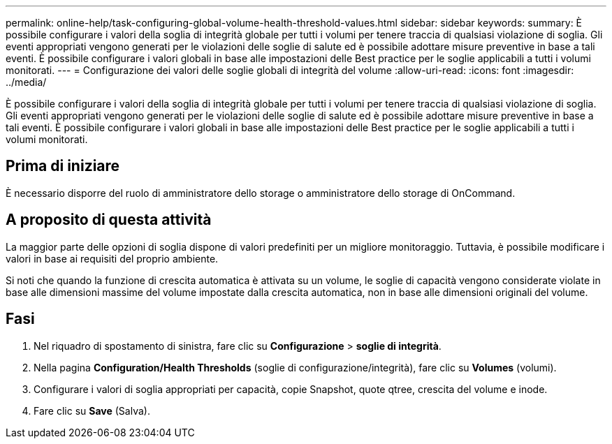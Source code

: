 ---
permalink: online-help/task-configuring-global-volume-health-threshold-values.html 
sidebar: sidebar 
keywords:  
summary: È possibile configurare i valori della soglia di integrità globale per tutti i volumi per tenere traccia di qualsiasi violazione di soglia. Gli eventi appropriati vengono generati per le violazioni delle soglie di salute ed è possibile adottare misure preventive in base a tali eventi. È possibile configurare i valori globali in base alle impostazioni delle Best practice per le soglie applicabili a tutti i volumi monitorati. 
---
= Configurazione dei valori delle soglie globali di integrità del volume
:allow-uri-read: 
:icons: font
:imagesdir: ../media/


[role="lead"]
È possibile configurare i valori della soglia di integrità globale per tutti i volumi per tenere traccia di qualsiasi violazione di soglia. Gli eventi appropriati vengono generati per le violazioni delle soglie di salute ed è possibile adottare misure preventive in base a tali eventi. È possibile configurare i valori globali in base alle impostazioni delle Best practice per le soglie applicabili a tutti i volumi monitorati.



== Prima di iniziare

È necessario disporre del ruolo di amministratore dello storage o amministratore dello storage di OnCommand.



== A proposito di questa attività

La maggior parte delle opzioni di soglia dispone di valori predefiniti per un migliore monitoraggio. Tuttavia, è possibile modificare i valori in base ai requisiti del proprio ambiente.

Si noti che quando la funzione di crescita automatica è attivata su un volume, le soglie di capacità vengono considerate violate in base alle dimensioni massime del volume impostate dalla crescita automatica, non in base alle dimensioni originali del volume.



== Fasi

. Nel riquadro di spostamento di sinistra, fare clic su *Configurazione* > *soglie di integrità*.
. Nella pagina *Configuration/Health Thresholds* (soglie di configurazione/integrità), fare clic su *Volumes* (volumi).
. Configurare i valori di soglia appropriati per capacità, copie Snapshot, quote qtree, crescita del volume e inode.
. Fare clic su *Save* (Salva).

